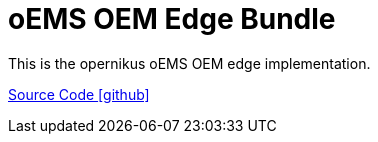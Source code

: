 = oEMS OEM Edge Bundle 

This is the opernikus oEMS OEM edge implementation. 

https://github.com/OpenEMS/openems/tree/develop/io.openems.oems.oem.edge[Source Code icon:github[]]